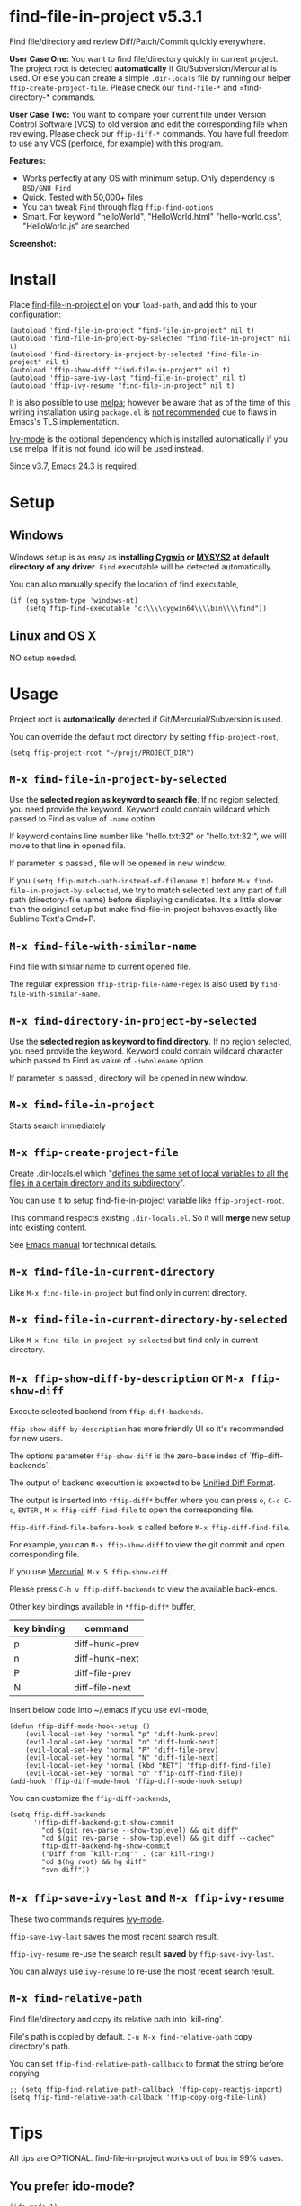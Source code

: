 * find-file-in-project v5.3.1
Find file/directory and review Diff/Patch/Commit quickly everywhere.

*User Case One:*
You want to find file/directory quickly in current project. The project root is detected *automatically* if Git/Subversion/Mercurial is used. Or else you can create a simple =.dir-locals= file by running our helper =ffip-create-project-file=. Please check our =find-file-*= and =find-directory-* commands.

*User Case Two:*
You want to compare your current file under Version Control Software (VCS) to old version and edit the corresponding file when reviewing. Please check our =ffip-diff-*= commands. You have full freedom to use any VCS (perforce, for example) with this program.

*Features:*
- Works perfectly at any OS with minimum setup. Only dependency is =BSD/GNU Find=
- Quick. Tested with 50,000+ files
- You can tweak =Find= through flag =ffip-find-options=
- Smart. For keyword "helloWorld", "HelloWorld.html" "hello-world.css", "HelloWorld.js" are searched

*Screenshot:*

[[https://raw.githubusercontent.com/technomancy/find-file-in-project/master/ffip-screenshot-nq8.png]]

* Install
Place [[https://raw.githubusercontent.com/technomancy/find-file-in-project/master/find-file-in-project.el][find-file-in-project.el]] on your =load-path=, and add this to your configuration:

#+begin_src elisp
(autoload 'find-file-in-project "find-file-in-project" nil t)
(autoload 'find-file-in-project-by-selected "find-file-in-project" nil t)
(autoload 'find-directory-in-project-by-selected "find-file-in-project" nil t)
(autoload 'ffip-show-diff "find-file-in-project" nil t)
(autoload 'ffip-save-ivy-last "find-file-in-project" nil t)
(autoload 'ffip-ivy-resume "find-file-in-project" nil t)
#+end_src

It is also possible to use [[http://stable.melpa.org/#/find-file-in-project][melpa]]; however be aware that as of the time of this writing installation using =package.el= is [[https://glyph.twistedmatrix.com/2015/11/editor-malware.html][not recommended]] due to flaws in Emacs's TLS implementation.

[[https://github.com/abo-abo/swiper][Ivy-mode]] is the optional dependency which is installed automatically if you use melpa. If it is not found, ido will be used instead.

Since v3.7, Emacs 24.3 is required.
* Setup
** Windows
Windows setup is as easy as *installing [[http://cygwin.com][Cygwin]] or [[https://msys2.github.io/][MYSYS2]] at default directory of any driver*. =Find= executable will be detected automatically.

You can also manually specify the location of find executable,
#+begin_src elisp
(if (eq system-type 'windows-nt)
    (setq ffip-find-executable "c:\\\\cygwin64\\\\bin\\\\find"))
#+end_src

** Linux and OS X
NO setup needed.
* Usage
Project root is *automatically* detected if Git/Mercurial/Subversion is used.

You can override the default root directory by setting =ffip-project-root=,
#+begin_src elisp
(setq ffip-project-root "~/projs/PROJECT_DIR")
#+end_src
** =M-x find-file-in-project-by-selected=
Use the *selected region as keyword to search file*. If no region selected, you need provide the keyword. Keyword could contain wildcard which passed to Find as value of =-name= option

If keyword contains line number like "hello.txt:32" or "hello.txt:32:", we will move to that line in opened file.

If parameter is passed , file will be opened in new window.

If you =(setq ffip-match-path-instead-of-filename t)= before =M-x find-file-in-project-by-selected=, we try to match selected text any part of full path (directory+file name) before displaying candidates. It's a little slower than the original setup but make find-file-in-project behaves exactly like Sublime Text's Cmd+P.
** =M-x find-file-with-similar-name=
Find file with similar name to current opened file.

The regular expression =ffip-strip-file-name-regex= is also used by =find-file-with-similar-name=.
** =M-x find-directory-in-project-by-selected=
Use the *selected region as keyword to find directory*. If no region selected, you need provide the keyword. Keyword could contain wildcard character which passed to Find as value of =-iwholename= option

If parameter is passed , directory will be opened in new window.
** =M-x find-file-in-project=
Starts search immediately
** =M-x ffip-create-project-file=
Create .dir-locals.el which "[[http://www.gnu.org/software/emacs/manual/html_node/emacs/Directory-Variables.html][defines the same set of local variables to all the files in a certain directory and its subdirectory]]".

You can use it to setup find-file-in-project variable like =ffip-project-root=.

This command respects existing =.dir-locals.el=. So it will *merge* new setup into existing content.

See [[http://www.gnu.org/software/emacs/manual/html_node/emacs/Directory-Variables.html][Emacs manual]] for technical details.
** =M-x find-file-in-current-directory=
Like =M-x find-file-in-project= but find only in current directory.
** =M-x find-file-in-current-directory-by-selected=
Like =M-x find-file-in-project-by-selected= but find only in current directory.
** =M-x ffip-show-diff-by-description= or =M-x ffip-show-diff=
Execute selected backend from =ffip-diff-backends=.

=ffip-show-diff-by-description= has more friendly UI so it's recommended for new users.

The options parameter =ffip-show-diff= is the zero-base index of `ffip-diff-backends`.

The output of backend executtion is expected to be [[http://www.gnu.org/software/diffutils/manual/html_node/Unified-Format.html][Unified Diff Format]].

The output is inserted into  =*ffip-diff*= buffer where you can press =o=, =C-c C-c=, =ENTER= , =M-x ffip-diff-find-file=  to open the corresponding file.

=ffip-diff-find-file-before-hook= is called before =M-x ffip-diff-find-file=.

For example, you can =M-x ffip-show-diff= to view the git commit and open corresponding file.

If you use [[https://www.mercurial-scm.org/][Mercurial]], =M-x 5 ffip-show-diff=.

Please press =C-h v ffip-diff-backends= to view the available back-ends.

Other key bindings available in =*ffip-diff*= buffer,
| key binding | command        |
|-------------+----------------|
| p           | diff-hunk-prev |
| n           | diff-hunk-next |
| P           | diff-file-prev |
| N           | diff-file-next |

Insert below code into ~/.emacs if you use evil-mode,
#+begin_src elisp
(defun ffip-diff-mode-hook-setup ()
    (evil-local-set-key 'normal "p" 'diff-hunk-prev)
    (evil-local-set-key 'normal "n" 'diff-hunk-next)
    (evil-local-set-key 'normal "P" 'diff-file-prev)
    (evil-local-set-key 'normal "N" 'diff-file-next)
    (evil-local-set-key 'normal (kbd "RET") 'ffip-diff-find-file)
    (evil-local-set-key 'normal "o" 'ffip-diff-find-file))
(add-hook 'ffip-diff-mode-hook 'ffip-diff-mode-hook-setup)
#+end_src

You can customize the =ffip-diff-backends=,
#+begin_src elisp
(setq ffip-diff-backends
      '(ffip-diff-backend-git-show-commit
        "cd $(git rev-parse --show-toplevel) && git diff"
        "cd $(git rev-parse --show-toplevel) && git diff --cached"
        ffip-diff-backend-hg-show-commit
        ("Diff from `kill-ring'" . (car kill-ring))
        "cd $(hg root) && hg diff"
        "svn diff"))
#+end_src
** =M-x ffip-save-ivy-last= and =M-x ffip-ivy-resume=
These two commands requires [[https://github.com/abo-abo/swiper][ivy-mode]].

=ffip-save-ivy-last= saves the most recent search result.

=ffip-ivy-resume= re-use the search result *saved* by =ffip-save-ivy-last=.

You can always use =ivy-resume= to re-use the most recent search result.
** =M-x find-relative-path=
Find file/directory and copy its relative path into `kill-ring'.

File's path is copied by default. =C-u M-x find-relative-path= copy directory's path.

You can set =ffip-find-relative-path-callback= to format the string before copying.
#+begin_src elisp
;; (setq ffip-find-relative-path-callback 'ffip-copy-reactjs-import)
(setq ffip-find-relative-path-callback 'ffip-copy-org-file-link)
#+end_src
* Tips
All tips are OPTIONAL. find-file-in-project works out of box in 99% cases.
** You prefer ido-mode?
#+begin_src elisp
(ido-mode 1)
(setq ffip-prefer-ido-mode t)
#+end_src
** APIs
- "ffip-get-project-root-directory" return the full path of current project
** Per-project setup using Emacs lisp
Here is complete setup you could insert into "~/.emacs.d/init.el",
#+begin_src elisp
;; if the full path of current file is under SUBPROJECT1 or SUBPROJECT2
;; OR if I'm reading my personal issue track document,
(defun my-setup-develop-environment ()
  (interactive)
  (when (ffip-current-full-filename-match-pattern-p "\\(PROJECT_DIR\\|issue-track.org\\)")
    ;; Though PROJECT_DIR is team's project, I care only its sub-directory "subproj1""
    (setq-local ffip-project-root "~/projs/PROJECT_DIR/subproj1")
    ;; well, I'm not interested in concatenated BIG js file or file in dist/
    (setq-local ffip-find-options "-not -size +64k -not -iwholename '*/dist/*'")
    ;; for this project, I'm only interested certain types of files
    (setq-local ffip-patterns '("*.html" "*.js" "*.css" "*.java" "*.xml" "*.js"))
    ;; exclude below directories and files
    (setq-local ffip-prune-patterns '("*/.git/*" "*/node_modules/*" "*/index.js")))
  ;; insert more WHEN statements below this line for other projects
  )
;; most major modes inherit from prog-mode, so below line is enough
(add-hook 'prog-mode-hook 'my-setup-develop-environment)
#+end_src
** Per-directory setup using .dir-locals.el
All variables may be overridden on a per-directory basis in your .dir-locals.el. See (info "(Emacs) Directory Variables") for details.

You only need place .dir-locals.el into your project root directory.

Here is a sample .dir-locals.el,
#+begin_src elisp
((nil . ((ffip-project-root . "~/projs/PROJECT_DIR")
         (ffip-find-options . "-not -size +64k -not -iwholename '*/dist/*'")
         (ffip-patterns . ("*.html" "*.js" "*.css" "*.java" "*.xml" "*.js"))
         (ffip-prune-patterns . ("*/.git/*" "*/node_modules/*" "*/index.js"))
         )))
#+end_src

Please use either per-directory setup or per-project setup, *NOT* both.
** Specify root directory on Windows
#+begin_src elisp
(if (eq system-type 'windows-nt)
    ;; Native Windows
    (setq ffip-project-root "C:/Users/myname/projs/myproj1")
  ;; Cygwin
  (setq ffip-project-root "~/projs/myprojs1"))
#+end_src
** Search multiple file name patterns
The variable =ffip-filename-rules= create some extra file names for
search when calling =find-file-in-project-by-selected=. For example,
When file basename =helloWorld= provided, =HelloWorld=, =hello-world=
are added as the file name search patterns.

=C-h v ffip-filename-rules= to see its default value.

As other variables, it could be customized per project,
#+begin_src elisp
(setq-local ffip-filename-rules
            '(;; first, search by the original file name
              ffip-filename-identity
              ;; second, apply either below rule
              (ffip-filename-dashes-to-camelcase ffip-filename-camelcase-to-dashes)))
#+end_src
** More keybinding tips
=C-h i g (ivy) Enter= for more key-binding tips.
* Development
Please note *only* =ivy-read= from ivy-mode is used.

DO NOT use other APIs from =ivy-mode=. The less APIs used, the more stable this package will be.

Run =tests/test.sh= before =git commit=.
* Bug Report
Check [[https://github.com/technomancy/find-file-in-project]].
